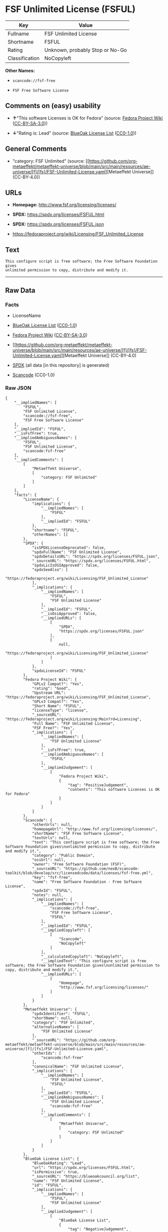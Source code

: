 * FSF Unlimited License (FSFUL)
| Key            | Value                           |
|----------------+---------------------------------|
| Fullname       | FSF Unlimited License           |
| Shortname      | FSFUL                           |
| Rating         | Unknown, probably Stop or No-Go |
| Classification | NoCopyleft                      |

*Other Names:*

- =scancode://fsf-free=

- =FSF Free Software License=

** Comments on (easy) usability

- *↑*"This software Licenses is OK for Fedora" (source:
  [[https://fedoraproject.org/wiki/Licensing:Main?rd=Licensing][Fedora
  Project Wiki]]
  ([[https://creativecommons.org/licenses/by-sa/3.0/legalcode][CC-BY-SA-3.0]]))

- *↓*"Rating is: Lead" (source:
  [[https://blueoakcouncil.org/list][BlueOak License List]]
  ([[https://raw.githubusercontent.com/blueoakcouncil/blue-oak-list-npm-package/master/LICENSE][CC0-1.0]]))

** General Comments

- "category: FSF Unlimited" (source:
  [[https://github.com/org-metaeffekt/metaeffekt-universe/blob/main/src/main/resources/ae-universe/[f]/[fs]/FSF-Unlimited-License.yaml][Metaeffekt
  Universe]] (CC-BY-4.0))

** URLs

- *Homepage:* http://www.fsf.org/licensing/licenses/

- *SPDX:* https://spdx.org/licenses/FSFUL.html

- *SPDX:* https://spdx.org/licenses/FSFUL.json

- https://fedoraproject.org/wiki/Licensing/FSF_Unlimited_License

** Text
#+begin_example
  This configure script is free software; the Free Software Foundation gives
  unlimited permission to copy, distribute and modify it.
#+end_example

--------------

** Raw Data
*** Facts

- LicenseName

- [[https://blueoakcouncil.org/list][BlueOak License List]]
  ([[https://raw.githubusercontent.com/blueoakcouncil/blue-oak-list-npm-package/master/LICENSE][CC0-1.0]])

- [[https://fedoraproject.org/wiki/Licensing:Main?rd=Licensing][Fedora
  Project Wiki]]
  ([[https://creativecommons.org/licenses/by-sa/3.0/legalcode][CC-BY-SA-3.0]])

- [[https://github.com/org-metaeffekt/metaeffekt-universe/blob/main/src/main/resources/ae-universe/[f]/[fs]/FSF-Unlimited-License.yaml][Metaeffekt
  Universe]] (CC-BY-4.0)

- [[https://spdx.org/licenses/FSFUL.html][SPDX]] (all data [in this
  repository] is generated)

- [[https://github.com/nexB/scancode-toolkit/blob/develop/src/licensedcode/data/licenses/fsf-free.yml][Scancode]]
  (CC0-1.0)

*** Raw JSON
#+begin_example
  {
      "__impliedNames": [
          "FSFUL",
          "FSF Unlimited License",
          "scancode://fsf-free",
          "FSF Free Software License"
      ],
      "__impliedId": "FSFUL",
      "__isFsfFree": true,
      "__impliedAmbiguousNames": [
          "FSFUL",
          "FSF Unlimited License",
          "scancode:fsf-free"
      ],
      "__impliedComments": [
          [
              "Metaeffekt Universe",
              [
                  "category: FSF Unlimited"
              ]
          ]
      ],
      "facts": {
          "LicenseName": {
              "implications": {
                  "__impliedNames": [
                      "FSFUL"
                  ],
                  "__impliedId": "FSFUL"
              },
              "shortname": "FSFUL",
              "otherNames": []
          },
          "SPDX": {
              "isSPDXLicenseDeprecated": false,
              "spdxFullName": "FSF Unlimited License",
              "spdxDetailsURL": "https://spdx.org/licenses/FSFUL.json",
              "_sourceURL": "https://spdx.org/licenses/FSFUL.html",
              "spdxLicIsOSIApproved": false,
              "spdxSeeAlso": [
                  "https://fedoraproject.org/wiki/Licensing/FSF_Unlimited_License"
              ],
              "_implications": {
                  "__impliedNames": [
                      "FSFUL",
                      "FSF Unlimited License"
                  ],
                  "__impliedId": "FSFUL",
                  "__isOsiApproved": false,
                  "__impliedURLs": [
                      [
                          "SPDX",
                          "https://spdx.org/licenses/FSFUL.json"
                      ],
                      [
                          null,
                          "https://fedoraproject.org/wiki/Licensing/FSF_Unlimited_License"
                      ]
                  ]
              },
              "spdxLicenseId": "FSFUL"
          },
          "Fedora Project Wiki": {
              "GPLv2 Compat?": "Yes",
              "rating": "Good",
              "Upstream URL": "https://fedoraproject.org/wiki/Licensing/FSF_Unlimited_License",
              "GPLv3 Compat?": "Yes",
              "Short Name": "FSFUL",
              "licenseType": "license",
              "_sourceURL": "https://fedoraproject.org/wiki/Licensing:Main?rd=Licensing",
              "Full Name": "FSF Unlimited License",
              "FSF Free?": "Yes",
              "_implications": {
                  "__impliedNames": [
                      "FSF Unlimited License"
                  ],
                  "__isFsfFree": true,
                  "__impliedAmbiguousNames": [
                      "FSFUL"
                  ],
                  "__impliedJudgement": [
                      [
                          "Fedora Project Wiki",
                          {
                              "tag": "PositiveJudgement",
                              "contents": "This software Licenses is OK for Fedora"
                          }
                      ]
                  ]
              }
          },
          "Scancode": {
              "otherUrls": null,
              "homepageUrl": "http://www.fsf.org/licensing/licenses/",
              "shortName": "FSF Free Software License",
              "textUrls": null,
              "text": "This configure script is free software; the Free Software Foundation gives\nunlimited permission to copy, distribute and modify it.",
              "category": "Public Domain",
              "osiUrl": null,
              "owner": "Free Software Foundation (FSF)",
              "_sourceURL": "https://github.com/nexB/scancode-toolkit/blob/develop/src/licensedcode/data/licenses/fsf-free.yml",
              "key": "fsf-free",
              "name": "Free Software Foundation - Free Software License",
              "spdxId": "FSFUL",
              "notes": null,
              "_implications": {
                  "__impliedNames": [
                      "scancode://fsf-free",
                      "FSF Free Software License",
                      "FSFUL"
                  ],
                  "__impliedId": "FSFUL",
                  "__impliedCopyleft": [
                      [
                          "Scancode",
                          "NoCopyleft"
                      ]
                  ],
                  "__calculatedCopyleft": "NoCopyleft",
                  "__impliedText": "This configure script is free software; the Free Software Foundation gives\nunlimited permission to copy, distribute and modify it.",
                  "__impliedURLs": [
                      [
                          "Homepage",
                          "http://www.fsf.org/licensing/licenses/"
                      ]
                  ]
              }
          },
          "Metaeffekt Universe": {
              "spdxIdentifier": "FSFUL",
              "shortName": null,
              "category": "FSF Unlimited",
              "alternativeNames": [
                  "FSF Unlimited License"
              ],
              "_sourceURL": "https://github.com/org-metaeffekt/metaeffekt-universe/blob/main/src/main/resources/ae-universe/[f]/[fs]/FSF-Unlimited-License.yaml",
              "otherIds": [
                  "scancode:fsf-free"
              ],
              "canonicalName": "FSF Unlimited License",
              "_implications": {
                  "__impliedNames": [
                      "FSF Unlimited License",
                      "FSFUL"
                  ],
                  "__impliedId": "FSFUL",
                  "__impliedAmbiguousNames": [
                      "FSF Unlimited License",
                      "scancode:fsf-free"
                  ],
                  "__impliedComments": [
                      [
                          "Metaeffekt Universe",
                          [
                              "category: FSF Unlimited"
                          ]
                      ]
                  ]
              }
          },
          "BlueOak License List": {
              "BlueOakRating": "Lead",
              "url": "https://spdx.org/licenses/FSFUL.html",
              "isPermissive": true,
              "_sourceURL": "https://blueoakcouncil.org/list",
              "name": "FSF Unlimited License",
              "id": "FSFUL",
              "_implications": {
                  "__impliedNames": [
                      "FSFUL",
                      "FSF Unlimited License"
                  ],
                  "__impliedJudgement": [
                      [
                          "BlueOak License List",
                          {
                              "tag": "NegativeJudgement",
                              "contents": "Rating is: Lead"
                          }
                      ]
                  ],
                  "__impliedCopyleft": [
                      [
                          "BlueOak License List",
                          "NoCopyleft"
                      ]
                  ],
                  "__calculatedCopyleft": "NoCopyleft",
                  "__impliedURLs": [
                      [
                          "SPDX",
                          "https://spdx.org/licenses/FSFUL.html"
                      ]
                  ]
              }
          }
      },
      "__impliedJudgement": [
          [
              "BlueOak License List",
              {
                  "tag": "NegativeJudgement",
                  "contents": "Rating is: Lead"
              }
          ],
          [
              "Fedora Project Wiki",
              {
                  "tag": "PositiveJudgement",
                  "contents": "This software Licenses is OK for Fedora"
              }
          ]
      ],
      "__impliedCopyleft": [
          [
              "BlueOak License List",
              "NoCopyleft"
          ],
          [
              "Scancode",
              "NoCopyleft"
          ]
      ],
      "__calculatedCopyleft": "NoCopyleft",
      "__isOsiApproved": false,
      "__impliedText": "This configure script is free software; the Free Software Foundation gives\nunlimited permission to copy, distribute and modify it.",
      "__impliedURLs": [
          [
              "SPDX",
              "https://spdx.org/licenses/FSFUL.html"
          ],
          [
              "SPDX",
              "https://spdx.org/licenses/FSFUL.json"
          ],
          [
              null,
              "https://fedoraproject.org/wiki/Licensing/FSF_Unlimited_License"
          ],
          [
              "Homepage",
              "http://www.fsf.org/licensing/licenses/"
          ]
      ]
  }
#+end_example

*** Dot Cluster Graph
[[../dot/FSFUL.svg]]
